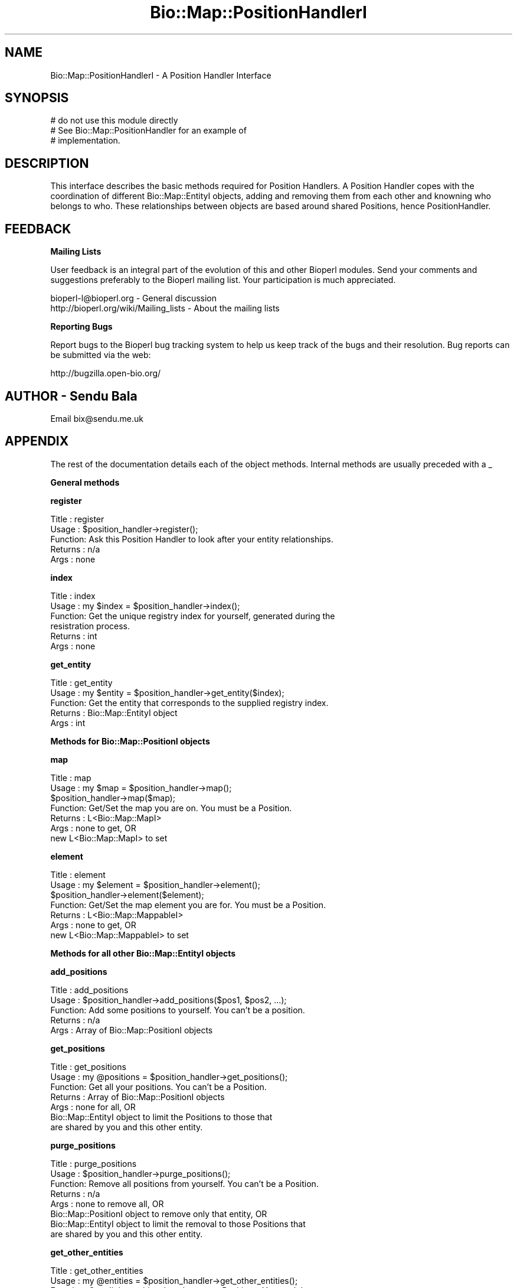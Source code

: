 .\" Automatically generated by Pod::Man v1.37, Pod::Parser v1.32
.\"
.\" Standard preamble:
.\" ========================================================================
.de Sh \" Subsection heading
.br
.if t .Sp
.ne 5
.PP
\fB\\$1\fR
.PP
..
.de Sp \" Vertical space (when we can't use .PP)
.if t .sp .5v
.if n .sp
..
.de Vb \" Begin verbatim text
.ft CW
.nf
.ne \\$1
..
.de Ve \" End verbatim text
.ft R
.fi
..
.\" Set up some character translations and predefined strings.  \*(-- will
.\" give an unbreakable dash, \*(PI will give pi, \*(L" will give a left
.\" double quote, and \*(R" will give a right double quote.  | will give a
.\" real vertical bar.  \*(C+ will give a nicer C++.  Capital omega is used to
.\" do unbreakable dashes and therefore won't be available.  \*(C` and \*(C'
.\" expand to `' in nroff, nothing in troff, for use with C<>.
.tr \(*W-|\(bv\*(Tr
.ds C+ C\v'-.1v'\h'-1p'\s-2+\h'-1p'+\s0\v'.1v'\h'-1p'
.ie n \{\
.    ds -- \(*W-
.    ds PI pi
.    if (\n(.H=4u)&(1m=24u) .ds -- \(*W\h'-12u'\(*W\h'-12u'-\" diablo 10 pitch
.    if (\n(.H=4u)&(1m=20u) .ds -- \(*W\h'-12u'\(*W\h'-8u'-\"  diablo 12 pitch
.    ds L" ""
.    ds R" ""
.    ds C` ""
.    ds C' ""
'br\}
.el\{\
.    ds -- \|\(em\|
.    ds PI \(*p
.    ds L" ``
.    ds R" ''
'br\}
.\"
.\" If the F register is turned on, we'll generate index entries on stderr for
.\" titles (.TH), headers (.SH), subsections (.Sh), items (.Ip), and index
.\" entries marked with X<> in POD.  Of course, you'll have to process the
.\" output yourself in some meaningful fashion.
.if \nF \{\
.    de IX
.    tm Index:\\$1\t\\n%\t"\\$2"
..
.    nr % 0
.    rr F
.\}
.\"
.\" For nroff, turn off justification.  Always turn off hyphenation; it makes
.\" way too many mistakes in technical documents.
.hy 0
.if n .na
.\"
.\" Accent mark definitions (@(#)ms.acc 1.5 88/02/08 SMI; from UCB 4.2).
.\" Fear.  Run.  Save yourself.  No user-serviceable parts.
.    \" fudge factors for nroff and troff
.if n \{\
.    ds #H 0
.    ds #V .8m
.    ds #F .3m
.    ds #[ \f1
.    ds #] \fP
.\}
.if t \{\
.    ds #H ((1u-(\\\\n(.fu%2u))*.13m)
.    ds #V .6m
.    ds #F 0
.    ds #[ \&
.    ds #] \&
.\}
.    \" simple accents for nroff and troff
.if n \{\
.    ds ' \&
.    ds ` \&
.    ds ^ \&
.    ds , \&
.    ds ~ ~
.    ds /
.\}
.if t \{\
.    ds ' \\k:\h'-(\\n(.wu*8/10-\*(#H)'\'\h"|\\n:u"
.    ds ` \\k:\h'-(\\n(.wu*8/10-\*(#H)'\`\h'|\\n:u'
.    ds ^ \\k:\h'-(\\n(.wu*10/11-\*(#H)'^\h'|\\n:u'
.    ds , \\k:\h'-(\\n(.wu*8/10)',\h'|\\n:u'
.    ds ~ \\k:\h'-(\\n(.wu-\*(#H-.1m)'~\h'|\\n:u'
.    ds / \\k:\h'-(\\n(.wu*8/10-\*(#H)'\z\(sl\h'|\\n:u'
.\}
.    \" troff and (daisy-wheel) nroff accents
.ds : \\k:\h'-(\\n(.wu*8/10-\*(#H+.1m+\*(#F)'\v'-\*(#V'\z.\h'.2m+\*(#F'.\h'|\\n:u'\v'\*(#V'
.ds 8 \h'\*(#H'\(*b\h'-\*(#H'
.ds o \\k:\h'-(\\n(.wu+\w'\(de'u-\*(#H)/2u'\v'-.3n'\*(#[\z\(de\v'.3n'\h'|\\n:u'\*(#]
.ds d- \h'\*(#H'\(pd\h'-\w'~'u'\v'-.25m'\f2\(hy\fP\v'.25m'\h'-\*(#H'
.ds D- D\\k:\h'-\w'D'u'\v'-.11m'\z\(hy\v'.11m'\h'|\\n:u'
.ds th \*(#[\v'.3m'\s+1I\s-1\v'-.3m'\h'-(\w'I'u*2/3)'\s-1o\s+1\*(#]
.ds Th \*(#[\s+2I\s-2\h'-\w'I'u*3/5'\v'-.3m'o\v'.3m'\*(#]
.ds ae a\h'-(\w'a'u*4/10)'e
.ds Ae A\h'-(\w'A'u*4/10)'E
.    \" corrections for vroff
.if v .ds ~ \\k:\h'-(\\n(.wu*9/10-\*(#H)'\s-2\u~\d\s+2\h'|\\n:u'
.if v .ds ^ \\k:\h'-(\\n(.wu*10/11-\*(#H)'\v'-.4m'^\v'.4m'\h'|\\n:u'
.    \" for low resolution devices (crt and lpr)
.if \n(.H>23 .if \n(.V>19 \
\{\
.    ds : e
.    ds 8 ss
.    ds o a
.    ds d- d\h'-1'\(ga
.    ds D- D\h'-1'\(hy
.    ds th \o'bp'
.    ds Th \o'LP'
.    ds ae ae
.    ds Ae AE
.\}
.rm #[ #] #H #V #F C
.\" ========================================================================
.\"
.IX Title "Bio::Map::PositionHandlerI 3"
.TH Bio::Map::PositionHandlerI 3 "2008-07-07" "perl v5.8.8" "User Contributed Perl Documentation"
.SH "NAME"
Bio::Map::PositionHandlerI \- A Position Handler Interface
.SH "SYNOPSIS"
.IX Header "SYNOPSIS"
.Vb 3
\&    # do not use this module directly
\&    # See Bio::Map::PositionHandler for an example of
\&    # implementation.
.Ve
.SH "DESCRIPTION"
.IX Header "DESCRIPTION"
This interface describes the basic methods required for Position Handlers. A
Position Handler copes with the coordination of different Bio::Map::EntityI
objects, adding and removing them from each other and knowning who belongs to
who. These relationships between objects are based around shared Positions,
hence PositionHandler.
.SH "FEEDBACK"
.IX Header "FEEDBACK"
.Sh "Mailing Lists"
.IX Subsection "Mailing Lists"
User feedback is an integral part of the evolution of this and other
Bioperl modules. Send your comments and suggestions preferably to
the Bioperl mailing list.  Your participation is much appreciated.
.PP
.Vb 2
\&  bioperl-l@bioperl.org                  - General discussion
\&  http://bioperl.org/wiki/Mailing_lists  - About the mailing lists
.Ve
.Sh "Reporting Bugs"
.IX Subsection "Reporting Bugs"
Report bugs to the Bioperl bug tracking system to help us keep track
of the bugs and their resolution. Bug reports can be submitted via the
web:
.PP
.Vb 1
\&  http://bugzilla.open-bio.org/
.Ve
.SH "AUTHOR \- Sendu Bala"
.IX Header "AUTHOR - Sendu Bala"
Email bix@sendu.me.uk
.SH "APPENDIX"
.IX Header "APPENDIX"
The rest of the documentation details each of the object methods.
Internal methods are usually preceded with a _
.Sh "General methods"
.IX Subsection "General methods"
.Sh "register"
.IX Subsection "register"
.Vb 5
\& Title   : register
\& Usage   : $position_handler->register();
\& Function: Ask this Position Handler to look after your entity relationships.
\& Returns : n/a
\& Args    : none
.Ve
.Sh "index"
.IX Subsection "index"
.Vb 6
\& Title   : index
\& Usage   : my $index = $position_handler->index();
\& Function: Get the unique registry index for yourself, generated during the
\&           resistration process.
\& Returns : int
\& Args    : none
.Ve
.Sh "get_entity"
.IX Subsection "get_entity"
.Vb 5
\& Title   : get_entity
\& Usage   : my $entity = $position_handler->get_entity($index);
\& Function: Get the entity that corresponds to the supplied registry index.
\& Returns : Bio::Map::EntityI object
\& Args    : int
.Ve
.Sh "Methods for Bio::Map::PositionI objects"
.IX Subsection "Methods for Bio::Map::PositionI objects"
.Sh "map"
.IX Subsection "map"
.Vb 7
\& Title   : map
\& Usage   : my $map = $position_handler->map();
\&           $position_handler->map($map);
\& Function: Get/Set the map you are on. You must be a Position.
\& Returns : L<Bio::Map::MapI>
\& Args    : none to get, OR
\&           new L<Bio::Map::MapI> to set
.Ve
.Sh "element"
.IX Subsection "element"
.Vb 7
\& Title   : element
\& Usage   : my $element = $position_handler->element();
\&           $position_handler->element($element);
\& Function: Get/Set the map element you are for. You must be a Position.
\& Returns : L<Bio::Map::MappableI>
\& Args    : none to get, OR
\&           new L<Bio::Map::MappableI> to set
.Ve
.Sh "Methods for all other Bio::Map::EntityI objects"
.IX Subsection "Methods for all other Bio::Map::EntityI objects"
.Sh "add_positions"
.IX Subsection "add_positions"
.Vb 5
\& Title   : add_positions
\& Usage   : $position_handler->add_positions($pos1, $pos2, ...);
\& Function: Add some positions to yourself. You can't be a position.
\& Returns : n/a
\& Args    : Array of Bio::Map::PositionI objects
.Ve
.Sh "get_positions"
.IX Subsection "get_positions"
.Vb 7
\& Title   : get_positions
\& Usage   : my @positions = $position_handler->get_positions();
\& Function: Get all your positions. You can't be a Position.
\& Returns : Array of Bio::Map::PositionI objects
\& Args    : none for all, OR
\&           Bio::Map::EntityI object to limit the Positions to those that
\&           are shared by you and this other entity.
.Ve
.Sh "purge_positions"
.IX Subsection "purge_positions"
.Vb 8
\& Title   : purge_positions
\& Usage   : $position_handler->purge_positions();
\& Function: Remove all positions from yourself. You can't be a Position.
\& Returns : n/a
\& Args    : none to remove all, OR
\&           Bio::Map::PositionI object to remove only that entity, OR
\&           Bio::Map::EntityI object to limit the removal to those Positions that
\&           are shared by you and this other entity.
.Ve
.Sh "get_other_entities"
.IX Subsection "get_other_entities"
.Vb 6
\& Title   : get_other_entities
\& Usage   : my @entities = $position_handler->get_other_entities();
\& Function: Get all the entities that share your Positions. You can't be a
\&           Position.
\& Returns : Array of Bio::Map::EntityI objects
\& Args    : none
.Ve
